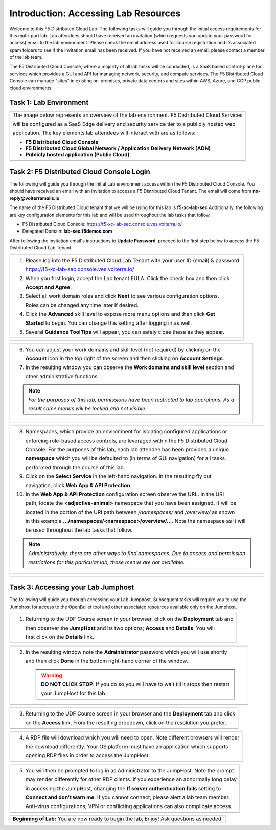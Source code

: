 Introduction: Accessing Lab Resources
=====================================

Welcome to this F5 Distributed Cloud Lab. The following tasks will guide you through the initial 
access requirements for this multi-part lab.  Lab attendees should have received an invitation 
(which requests you update your password for access) email to the lab environment. Please check 
the email address used for course registration and its associated spam folders to see if the
invitation email has been received.  If you have not received an email, please contact a member
of the lab team.
 
The F5 Distributed Cloud Console, where a majority of all lab tasks will be conducted, is a SaaS
based control-plane for services which provides a GUI and API for managing network, security, and
compute services. The F5 Distributed Cloud Console can manage "sites" in existing on-premises,
private data centers and sites within AWS, Azure, and GCP public cloud environments.

Task 1: Lab Environment
~~~~~~~~~~~~~~~~~~~~~~~

+----------------------------------------------------------------------------------------------+
| The image below represents an overview of the lab environment. F5 Distributed Cloud Services |
|                                                                                              |
| will be configured as a SaaS Edge delivery and security service tier to a publicly hosted web|
|                                                                                              |
| application. The key elements lab attendees will interact with are as follows:               |
|                                                                                              |
| * **F5 Distributed Cloud Console**                                                           |
| * **F5 Distributed Cloud Global Network / Application Delivery Network (ADN)**               |
| * **Publicly hosted application (Public Cloud)**                                             |
+----------------------------------------------------------------------------------------------+
| |intro001|                                                                                   |
+----------------------------------------------------------------------------------------------+

Task 2: F5 Distributed Cloud Console Login
~~~~~~~~~~~~~~~~~~~~~~~~~~~~~~~~~~~~~~~~~~

The following will guide you through the initial Lab environment access within the F5 Distributed
Cloud Console.  You should have received an email with an invitation to access a F5 Distributed
Cloud Tenant. The email will come from **no-reply@volterramails.io**.

The name of the F5 Distributed Cloud tenant that we will be using for this lab is **f5-xc-lab-sec**
Additionally, the following are key configuration elements for this lab and will be used
throughout the lab tasks that follow.

* F5 Distributed Cloud Console: https://f5-xc-lab-sec.console.ves.volterra.io/
* Delegated Domain: **lab-sec.f5demos.com**

After following the invitation email's instructions to **Update Password**, proceed to the first
step below to access the F5 Distributed Cloud Lab Tenant. 

+----------------------------------------------------------------------------------------------+
| 1. Please log into the F5 Distributed Cloud Lab Tenant with your user ID (email) & password. |
|                                                                                              |
|    https://f5-xc-lab-sec.console.ves.volterra.io/                                            |
|                                                                                              |
| 2. When you first login, accept the Lab tenant EULA. Click the check box and then click      |
|                                                                                              |
|    **Accept and Agree**.                                                                     |
|                                                                                              |
| 3. Select all work domain roles and click **Next** to see various configuration options.     |
|                                                                                              |
|    Roles can be changed any time later if desired.                                           |
|                                                                                              |
| 4. Click the **Advanced** skill level to expose more menu options and then click **Get**     |
|                                                                                              |
|    **Started** to begin. You can change this setting after logging in as well.               |
|                                                                                              |
| 5. Several **Guidance ToolTips** will appear, you can safely close these as they appear.     |
+----------------------------------------------------------------------------------------------+
| |intro002|                                                                                   |
|                                                                                              |
| |intro003|                                                                                   |
|                                                                                              |
| |intro004|                                                                                   |
|                                                                                              |
| |intro005|                                                                                   |
+----------------------------------------------------------------------------------------------+

+----------------------------------------------------------------------------------------------+
| 6. You can adjust your work domains and skill level (not required) by clicking on the        |
|                                                                                              |
|    **Account** icon in the top right of the screen and then clicking on **Account Settings**.|
|                                                                                              |
| 7. In the resulting window you can observe the **Work domains and skill level** section and  |
|                                                                                              |
|    other administrative functions.                                                           |
|                                                                                              |
| .. note::                                                                                    |
|    *For the purposes of this lab, permissions have been restricted to lab operations.  As a* |
|                                                                                              |
|    *result some menus will be locked and not visible.*                                       |
+----------------------------------------------------------------------------------------------+
| |intro006|                                                                                   |
|                                                                                              |
| |intro007|                                                                                   |
+----------------------------------------------------------------------------------------------+

+----------------------------------------------------------------------------------------------+
| 8. Namespaces, which provide an environment for isolating configured applications or         |
|                                                                                              |
|    enforcing role-based access controls, are leveraged within the F5 Distributed Cloud       |
|                                                                                              |
|    Console.  For the purposes of this lab, each lab attendee has been provided a unique      |
|                                                                                              |
|    **namespace** which you will be defaulted to (in terms of GUI navigation) for all tasks   |
|                                                                                              |
|    performed through the course of this lab.                                                 |
|                                                                                              |
| 9. Click on the **Select Service** in the left-hand navigation. In the resulting fly out     |
|                                                                                              |
|    navigation, click **Web App & API Protection**.                                           |
|                                                                                              |
| 10. In the **Web App & API Protection** configuration screen observe the URL. In the URI     |
|                                                                                              |
|     path, locate the **<adjective-animal>** namespace that you have been assigned. It will be|
|                                                                                              |
|     located in the portion of the URI path between */namespaces/* and */overview/* as shown  |
|                                                                                              |
|     in this example **…/namespaces/<namespace>/overview/…**. Note the namespace as it will   |
|                                                                                              |
|     be used throughout the lab tasks that follow.                                            |
|                                                                                              |
| .. note::                                                                                    |
|    *Administratively, there are other ways to find namespaces. Due to access and permission* |
|                                                                                              |
|    *restrictions for this particular lab, those menus are not available.*                    |
+----------------------------------------------------------------------------------------------+
| |intro008|                                                                                   |
|                                                                                              |
| |intro009|                                                                                   |
+----------------------------------------------------------------------------------------------+

Task 3: Accessing your Lab Jumphost
~~~~~~~~~~~~~~~~~~~~~~~~~~~~~~~~~~~

The following will guide you through accessing your Lab Jumphost.  Subsequent tasks will require
you to use the Jumphost for access to the OpenBullet tool and other associated resources available
only on the Jumphost. 

+----------------------------------------------------------------------------------------------+
| 1. Returning to the UDF Course screen in your browser, click on the **Deployment** tab and   |
|                                                                                              |
|    then observer the **JumpHost** and its two options; **Access** and **Details**. You will  |
|                                                                                              |
|    first click on the **Details** link.                                                      |
+----------------------------------------------------------------------------------------------+
| |intro010|                                                                                   |
+----------------------------------------------------------------------------------------------+

+----------------------------------------------------------------------------------------------+
| 2. In the resulting window note the **Administrator** password which you will use shortly    |
|                                                                                              |
|    and then click **Done** in the bottom right-hand corner of the window.                    |
|                                                                                              |
|    .. warning::                                                                              |
|                                                                                              |
|       **DO NOT CLICK STOP**. If you do so you will have to wait till it stops then restart   |
|                                                                                              |
|       your JumpHost for this lab.                                                            |
+----------------------------------------------------------------------------------------------+
| |intro011|                                                                                   |
+----------------------------------------------------------------------------------------------+

+----------------------------------------------------------------------------------------------+
| 3. Returning to the UDF Course screen in your browser and the **Deployment** tab and click   |
|                                                                                              |
|    on the **Access** link. From the resulting dropdown, click on the resolution you prefer.  |
+----------------------------------------------------------------------------------------------+
| |intro012|                                                                                   |
+----------------------------------------------------------------------------------------------+

+----------------------------------------------------------------------------------------------+
| 4. A RDP file will download which you will need to open.  Note different browsers will render|
|                                                                                              |
|    the download differently.  Your OS platform must have an application which supports       |
|                                                                                              |
|    opening RDP files in order to access the JumpHost.                                        |
+----------------------------------------------------------------------------------------------+
| |intro013|                                                                                   |
+----------------------------------------------------------------------------------------------+

+----------------------------------------------------------------------------------------------+
| 5. You will then be prompted to log in as Administrator to the JumpHost.  Note the prompt    |
|                                                                                              |
|    may render differently for other RDP clients. If you experience an abnormally long delay  |
|                                                                                              |
|    in accessing the JumpHost, changing the **If server authentication fails** setting to     |
|                                                                                              |
|    **Connect and don't warn me**.  If you cannot connect, please alert a lab team member.    |
|                                                                                              |
|    Anti-virus configurations, VPN or conflicting applications can also complicate access.    |
+----------------------------------------------------------------------------------------------+
| |intro014|                                                                                   |
+----------------------------------------------------------------------------------------------+

+----------------------------------------------------------------------------------------------+
| **Beginning of Lab:**  You are now ready to begin the lab, Enjoy! Ask questions as needed.   |
+----------------------------------------------------------------------------------------------+
| |labbgn|                                                                                     |
+----------------------------------------------------------------------------------------------+

.. |intro001| image:: _static/intro-001.png
   :width: 800px
.. |intro002| image:: _static/intro-002.png
   :width: 800px
.. |intro003| image:: _static/intro-003.png
   :width: 800px
.. |intro004| image:: _static/intro-004.png
   :width: 800px
.. |intro005| image:: _static/intro-005.png
   :width: 800px
.. |intro006| image:: _static/intro-006.png
   :width: 800px
.. |intro007| image:: _static/intro-007.png
   :width: 800px
.. |intro008| image:: _static/intro-008.png
   :width: 800px
.. |intro009| image:: _static/intro-009.png
   :width: 800px
.. |intro010| image:: _static/intro-010.png
   :width: 800px
.. |intro011| image:: _static/intro-011.png
   :width: 800px
.. |intro012| image:: _static/intro-012.png
   :width: 800px
.. |intro013| image:: _static/intro-013.png
   :width: 800px
.. |intro014| image:: _static/intro-014.png
   :width: 800px
.. |labbgn| image:: _static/labbgn.png
   :width: 800px
.. |labend| image:: _static/labend.png
   :width: 800px
